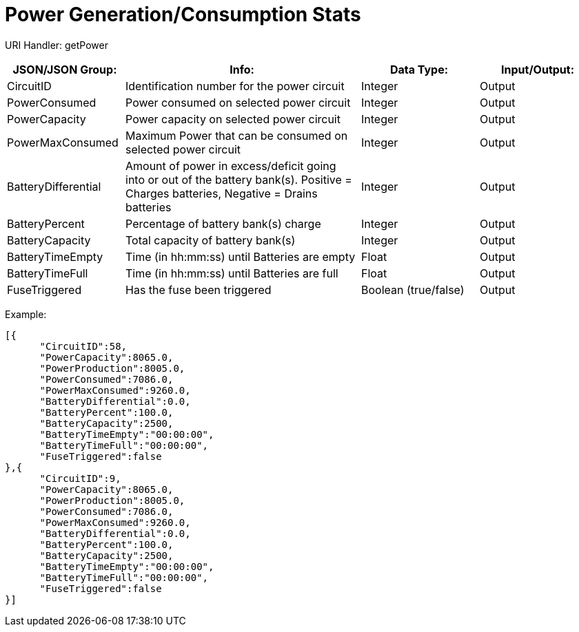 = Power Generation/Consumption Stats

:url-repo: https://www.github.com/porisius/FicsitRemoteMonitoring

URI Handler: getPower +

[cols="1,2,1,1"]
|===
|JSON/JSON Group: |Info: |Data Type: |Input/Output:

|CircuitID
|Identification number for the power circuit
|Integer
|Output

|PowerConsumed
|Power consumed on selected power circuit
|Integer
|Output

|PowerCapacity
|Power capacity on selected power circuit
|Integer
|Output
	
|PowerMaxConsumed
|Maximum Power that can be consumed on selected power circuit
|Integer
|Output
	
|BatteryDifferential
|Amount of power in excess/deficit going into or out of the battery bank(s). Positive = Charges batteries, Negative = Drains batteries
|Integer
|Output
	
|BatteryPercent
|Percentage of battery bank(s) charge
|Integer
|Output
	
|BatteryCapacity
|Total capacity of battery bank(s)
|Integer
|Output
	
|BatteryTimeEmpty
|Time (in hh:mm:ss) until Batteries are empty
|Float
|Output
	
|BatteryTimeFull
|Time (in hh:mm:ss) until Batteries are full
|Float
|Output
	
|FuseTriggered
|Has the fuse been triggered
|Boolean (true/false)
|Output

|===

Example:
[source,json]
-----------------
[{
      "CircuitID":58,
      "PowerCapacity":8065.0,
      "PowerProduction":8005.0,
      "PowerConsumed":7086.0,
      "PowerMaxConsumed":9260.0,
      "BatteryDifferential":0.0,
      "BatteryPercent":100.0,
      "BatteryCapacity":2500,
      "BatteryTimeEmpty":"00:00:00",
      "BatteryTimeFull":"00:00:00",
      "FuseTriggered":false
},{
      "CircuitID":9,
      "PowerCapacity":8065.0,
      "PowerProduction":8005.0,
      "PowerConsumed":7086.0,
      "PowerMaxConsumed":9260.0,
      "BatteryDifferential":0.0,
      "BatteryPercent":100.0,
      "BatteryCapacity":2500,
      "BatteryTimeEmpty":"00:00:00",
      "BatteryTimeFull":"00:00:00",
      "FuseTriggered":false
}]
-----------------